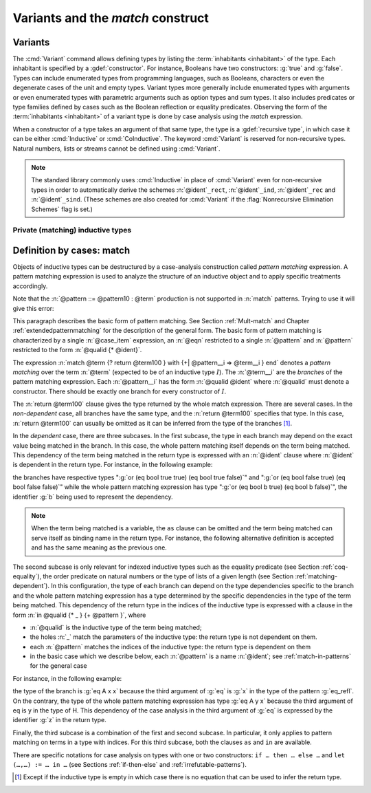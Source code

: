 .. _variants:

Variants and the `match` construct
==================================

Variants
--------

The :cmd:`Variant` command allows defining types by listing
the :term:`inhabitants <inhabitant>` of the type.  Each inhabitant is
specified by a :gdef:`constructor`.  For instance, Booleans have two
constructors: :g:`true` and :g:`false`. Types can include enumerated types from
programming languages, such as Booleans, characters or even the
degenerate cases of the unit and empty types. Variant types more
generally include enumerated types with arguments or even enumerated
types with parametric arguments such as option types and sum types.
It also includes predicates or type families defined by cases
such as the Boolean reflection or equality predicates. Observing the
form of the :term:`inhabitants <inhabitant>` of a variant type is done by case analysis
using the `match` expression.

When a constructor of a type takes an argument of that same type,
the type is a :gdef:`recursive type`, in which case it can be either
:cmd:`Inductive` or :cmd:`CoInductive`. The keyword :cmd:`Variant`
is reserved for non-recursive types. Natural numbers, lists or streams cannot
be defined using :cmd:`Variant`.

.. cmd:: Variant @ident_decl {* @binder } {? %| {* @binder } } {? : @type } := {? {? %| } {+| @constructor } } {? @decl_notations }

   Defines a variant type named :n:`@ident` (in :n:`@ident_decl`)
   with the given list of constructors.
   No induction scheme is generated for
   this variant, unless the :flag:`Nonrecursive Elimination Schemes` flag is on.

   :n:`{? %| {* @binder } }`
     The :n:`|` separates uniform and non uniform parameters.
     See :flag:`Uniform Inductive Parameters`.

   This command supports the :attr:`universes(polymorphic)`,
   :attr:`universes(template)`, :attr:`universes(cumulative)`, and
   :attr:`private(matching)` attributes.

   .. exn:: Types declared with the keyword Variant cannot be recursive. Recursive types are defined with the Inductive and CoInductive command.
      :undocumented:

   .. exn:: The @natural th argument of @ident must be @ident in @type.
      :undocumented:

.. example::

  The Booleans, the unit type and the empty type are respectively defined by:

   .. rocqtop:: none

      Module FreshNameSpace.

   .. rocqtop:: in

      Variant bool : Set := true : bool | false : bool.
      Variant unit : Set := tt : unit.
      Variant Empty_set : Set :=.

  The option and sum types are defined by:

   .. rocqtop:: in

      Variant option (A : Type) : Type := None : option A | Some : A -> option A.
      Variant sum (A B : Type) : Type := inl : A -> sum A B | inr : B -> sum A B.

.. note::
   The standard library commonly uses :cmd:`Inductive` in
   place of :cmd:`Variant` even for non-recursive types in order to
   automatically derive the schemes
   :n:`@ident`\ ``_rect``, :n:`@ident`\ ``_ind``, :n:`@ident`\
   ``_rec`` and :n:`@ident`\ ``_sind``.  (These schemes are also created
   for :cmd:`Variant` if the :flag:`Nonrecursive Elimination Schemes` flag is set.)

.. example:: :cmd:`Variant` won't define recursive types

   .. rocqtop:: all

      Fail Variant my_nat := zero | succ (n : my_nat).

   :g:`my_nat` is a :term:`recursive type` because its :g:`succ` constructor
   has an argument of the type :g:`my_nat` itself.
   Use the :cmd:`Inductive` command instead (see the chapter covering
   :ref:`inductive types <inductive>`):

   .. rocqtop:: in

      Inductive my_nat := zero | succ (n : my_nat).

.. example::

  *Boolean reflection* is a relation reflecting under the form of a
  Boolean value when a given proposition :n:`P` holds. It can be
  defined as a two-constructor type family over :g:`bool`
  parameterized by the proposition :n:`P`:

  .. rocqtop:: in

     Variant reflect (P : Prop) : bool -> Set :=
     | ReflectT : P -> reflect P true
     | ReflectF : ~ P -> reflect P false.

  .. rocqtop:: none

     End FreshNameSpace.

  :term:`Leibniz equality` is another example of variant type.

Private (matching) inductive types
~~~~~~~~~~~~~~~~~~~~~~~~~~~~~~~~~~

.. attr:: private(matching)
   :name: private(matching); Private

   This :term:`attribute` can be used to forbid the use of the :g:`match`
   construct on objects of this inductive type outside of the module
   where it is defined.  There is also a legacy syntax using the
   ``Private`` prefix (cf. :n:`@legacy_attr`).

   The main use case of private (matching) inductive types is to emulate
   quotient types / higher-order inductive types in projects such as
   the `HoTT library <https://github.com/HoTT/HoTT>`_.

   Reducing definitions from the inductive's module can expose
   :g:`match` constructs to unification, which may result in invalid proof terms.
   Errors from such terms are delayed until proof completion (i.e. on the :cmd:`Qed`). Use
   :cmd:`Validate Proof` to identify which tactic produced the problematic term.

.. example::

   .. rocqtop:: all

      Module Foo.
      #[ private(matching) ] Inductive my_nat := my_O : my_nat | my_S : my_nat -> my_nat.
      Check (fun x : my_nat => match x with my_O => true | my_S _ => false end).
      End Foo.
      Import Foo.
      Fail Check (fun x : my_nat => match x with my_O => true | my_S _ => false end).

.. index:: match ... with ...

.. _match_term:

Definition by cases: match
--------------------------

Objects of inductive types can be destructured by a case-analysis
construction called *pattern matching* expression. A pattern matching
expression is used to analyze the structure of an inductive object and
to apply specific treatments accordingly.

.. insertprodn term_match pattern0

.. prodn::
   term_match ::= match {+, @case_item } {? return @term100 } with {? %| } {*| @eqn } end
   case_item ::= @term100 {? as @name } {? in @pattern }
   eqn ::= {+| {+, @pattern } } => @term
   pattern ::= @pattern10 : @term
   | @pattern10
   pattern10 ::= @pattern1 as @name
   | @pattern1 {* @pattern1 }
   | @ @qualid {* @pattern1 }
   pattern1 ::= @pattern0 % @scope_key
   | @pattern0 %_ @scope_key
   | @pattern0
   pattern0 ::= @qualid
   | %{%| {* @qualid := @pattern } %|%}
   | _
   | ( {+| @pattern } )
   | @number
   | @string

Note that the :n:`@pattern ::= @pattern10 : @term` production
is not supported in :n:`match` patterns.  Trying to use it will give this error:

.. exn:: Casts are not supported in this pattern.
   :undocumented:


This paragraph describes the basic form of pattern matching. See
Section :ref:`Mult-match` and Chapter :ref:`extendedpatternmatching` for the description
of the general form. The basic form of pattern matching is characterized
by a single :n:`@case_item` expression, an :n:`@eqn` restricted to a
single :n:`@pattern` and :n:`@pattern` restricted to the form
:n:`@qualid {* @ident}`.

The expression
:n:`match @term {? return @term100 } with {+| @pattern__i => @term__i } end` denotes a
*pattern matching* over the term :n:`@term` (expected to be
of an inductive type :math:`I`). The :n:`@term__i`
are the *branches* of the pattern matching
expression. Each :n:`@pattern__i` has the form :n:`@qualid @ident`
where :n:`@qualid` must denote a constructor. There should be
exactly one branch for every constructor of :math:`I`.

The :n:`return @term100` clause gives the type returned by the whole match
expression. There are several cases. In the *non-dependent* case, all
branches have the same type, and the :n:`return @term100` specifies that type.
In this case, :n:`return @term100` can usually be omitted as it can be
inferred from the type of the branches [1]_.

In the *dependent* case, there are three subcases. In the first subcase,
the type in each branch may depend on the exact value being matched in
the branch. In this case, the whole pattern matching itself depends on
the term being matched. This dependency of the term being matched in the
return type is expressed with an :n:`@ident` clause where :n:`@ident`
is dependent in the return type. For instance, in the following example:

.. rocqtop:: in

   Inductive bool : Type := true : bool | false : bool.
   Inductive eq (A:Type) (x:A) : A -> Prop := eq_refl : eq A x x.
   Inductive or (A:Prop) (B:Prop) : Prop :=
     | or_introl : A -> or A B
     | or_intror : B -> or A B.

   Definition bool_case (b:bool) : or (eq bool b true) (eq bool b false) :=
     match b as x return or (eq bool x true) (eq bool x false) with
     | true => or_introl (eq bool true true) (eq bool true false) (eq_refl bool true)
     | false => or_intror (eq bool false true) (eq bool false false) (eq_refl bool false)
     end.

the branches have respective types ":g:`or (eq bool true true) (eq bool true false)`"
and ":g:`or (eq bool false true) (eq bool false false)`" while the whole
pattern matching expression has type ":g:`or (eq bool b true) (eq bool b false)`",
the identifier :g:`b` being used to represent the dependency.

.. note::

   When the term being matched is a variable, the ``as`` clause can be
   omitted and the term being matched can serve itself as binding name in
   the return type. For instance, the following alternative definition is
   accepted and has the same meaning as the previous one.

   .. rocqtop:: none

      Reset bool_case.

   .. rocqtop:: in

      Definition bool_case (b:bool) : or (eq bool b true) (eq bool b false) :=
      match b return or (eq bool b true) (eq bool b false) with
      | true => or_introl (eq bool true true) (eq bool true false) (eq_refl bool true)
      | false => or_intror (eq bool false true) (eq bool false false) (eq_refl bool false)
      end.

The second subcase is only relevant for indexed inductive types such
as the equality predicate (see Section :ref:`coq-equality`),
the order predicate on natural numbers or the type of lists of a given
length (see Section :ref:`matching-dependent`). In this configuration, the
type of each branch can depend on the type dependencies specific to the
branch and the whole pattern matching expression has a type determined
by the specific dependencies in the type of the term being matched. This
dependency of the return type in the indices of the inductive type
is expressed with a clause in the form
:n:`in @qualid {* _ } {+ @pattern }`, where

-  :n:`@qualid` is the inductive type of the term being matched;

-  the holes :n:`_` match the parameters of the inductive type: the
   return type is not dependent on them.

-  each :n:`@pattern` matches the indices of the
   inductive type: the return type is dependent on them

-  in the basic case which we describe below, each :n:`@pattern`
   is a name :n:`@ident`; see :ref:`match-in-patterns` for the
   general case

For instance, in the following example:

.. rocqtop:: in

   Definition eq_sym (A:Type) (x y:A) (H:eq A x y) : eq A y x :=
   match H in eq _ _ z return eq A z x with
   | eq_refl _ _ => eq_refl A x
   end.

the type of the branch is :g:`eq A x x` because the third argument of
:g:`eq` is :g:`x` in the type of the pattern :g:`eq_refl`. On the contrary, the
type of the whole pattern matching expression has type :g:`eq A y x` because the
third argument of eq is y in the type of H. This dependency of the case analysis
in the third argument of :g:`eq` is expressed by the identifier :g:`z` in the
return type.

Finally, the third subcase is a combination of the first and second
subcase. In particular, it only applies to pattern matching on terms in
a type with indices. For this third subcase, both the clauses ``as`` and
``in`` are available.

There are specific notations for case analysis on types with one or two
constructors: ``if … then … else …`` and ``let (…,…) := … in …`` (see
Sections :ref:`if-then-else` and :ref:`irrefutable-patterns`).

.. [1]
   Except if the inductive type is empty in which case there is no
   equation that can be used to infer the return type.
